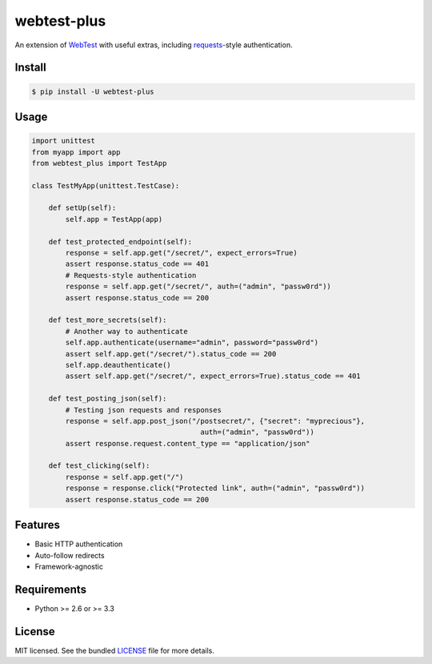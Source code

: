 ============
webtest-plus
============

.. image:: https://badge.fury.io/py/webtest-plus.png
    :target: http://badge.fury.io/py/webtest-plus

.. image:: https://travis-ci.org/sloria/webtest-plus.png?branch=master
    :target: https://travis-ci.org/sloria/webtest-plus

An extension of `WebTest <http://webtest.pythonpaste.org/en/latest/>`_  with useful extras, including `requests <http://docs.python-requests.org/en/latest/>`_-style authentication.

Install
-------
.. code-block:: bash

    $ pip install -U webtest-plus

Usage
-----

.. code-block:: python

    import unittest
    from myapp import app
    from webtest_plus import TestApp

    class TestMyApp(unittest.TestCase):

        def setUp(self):
            self.app = TestApp(app)

        def test_protected_endpoint(self):
            response = self.app.get("/secret/", expect_errors=True)
            assert response.status_code == 401
            # Requests-style authentication
            response = self.app.get("/secret/", auth=("admin", "passw0rd"))
            assert response.status_code == 200

        def test_more_secrets(self):
            # Another way to authenticate
            self.app.authenticate(username="admin", password="passw0rd")
            assert self.app.get("/secret/").status_code == 200
            self.app.deauthenticate()
            assert self.app.get("/secret/", expect_errors=True).status_code == 401

        def test_posting_json(self):
            # Testing json requests and responses
            response = self.app.post_json("/postsecret/", {"secret": "myprecious"},
                                            auth=("admin", "passw0rd"))
            assert response.request.content_type == "application/json"

        def test_clicking(self):
            response = self.app.get("/")
            response = response.click("Protected link", auth=("admin", "passw0rd"))
            assert response.status_code == 200


Features
--------

* Basic HTTP authentication
* Auto-follow redirects
* Framework-agnostic

Requirements
------------

- Python >= 2.6 or >= 3.3

License
-------

MIT licensed. See the bundled `LICENSE <https://github.com/sloria/webtest-plus/blob/master/LICENSE>`_ file for more details.
